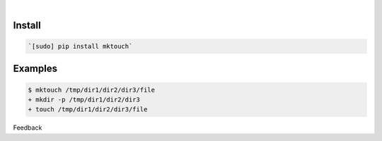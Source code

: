 .. README generated with readmemako.py (github.com/russianidiot/readme-mako.py) and .README dotfiles (github.com/russianidiot-dotfiles/.README)


|




Install
```````


.. code:: bash

	`[sudo] pip install mktouch`






Examples
````````


.. code:: bash

	$ mktouch /tmp/dir1/dir2/dir3/file
	+ mkdir -p /tmp/dir1/dir2/dir3
	+ touch /tmp/dir1/dir2/dir3/file





Feedback |github_follow| |github_issues|

.. |github_follow| image:: https://img.shields.io/github/followers/russianidiot.svg?style=social&label=Follow
	:target: https://github.com/russianidiot

.. |github_issues| image:: https://img.shields.io/github/issues/russianidiot/mktouch.sh.cli.svg
	:target: https://github.com/russianidiot/mktouch.sh.cli/issues

